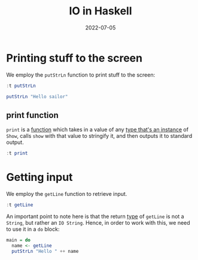 :PROPERTIES:
:ID:       38331d56-70f4-45a1-9f6a-1479ac5a9a71
:END:
#+title:IO in Haskell
#+filetags: :CS:
#+DATE:2022-07-05

* Printing stuff to the screen
We employ the =putStrLn= function to print stuff to the screen:
#+begin_src haskell
:t putStrLn
#+end_src

#+RESULTS:
: putStrLn :: String -> IO ()

#+begin_src haskell 
putStrLn "Hello sailor"
#+end_src

#+RESULTS:
: Hello sailor

** print function
=print= is a [[id:7039543f-f0c6-4750-843d-5f9855f15394][function]] which takes in a value of any [[id:232c8196-5b30-4b8a-a0ab-5edb2b0a58ec][type that's an instance]] of =Show=, calls =show= with that value to stringify it, and then outputs it to standard output. 
#+begin_src haskell
:t print
#+end_src

#+RESULTS:
: print :: Show a => a -> IO ()

* Getting input
We employ the =getLine= function to retrieve input.
#+begin_src haskell
:t getLine
#+end_src

#+RESULTS:
: getLine :: IO String

An important point to note here is that the return [[id:9d458481-0bd8-45a7-9b21-30690cd30e20][type]] of =getLine= is not a =String=, but rather an =IO String=. Hence, in order to work with this, we need to use it in a =do= block:
#+begin_src haskell
main = do
  name <- getLine
  putStrLn "Hello " ++ name
#+end_src


